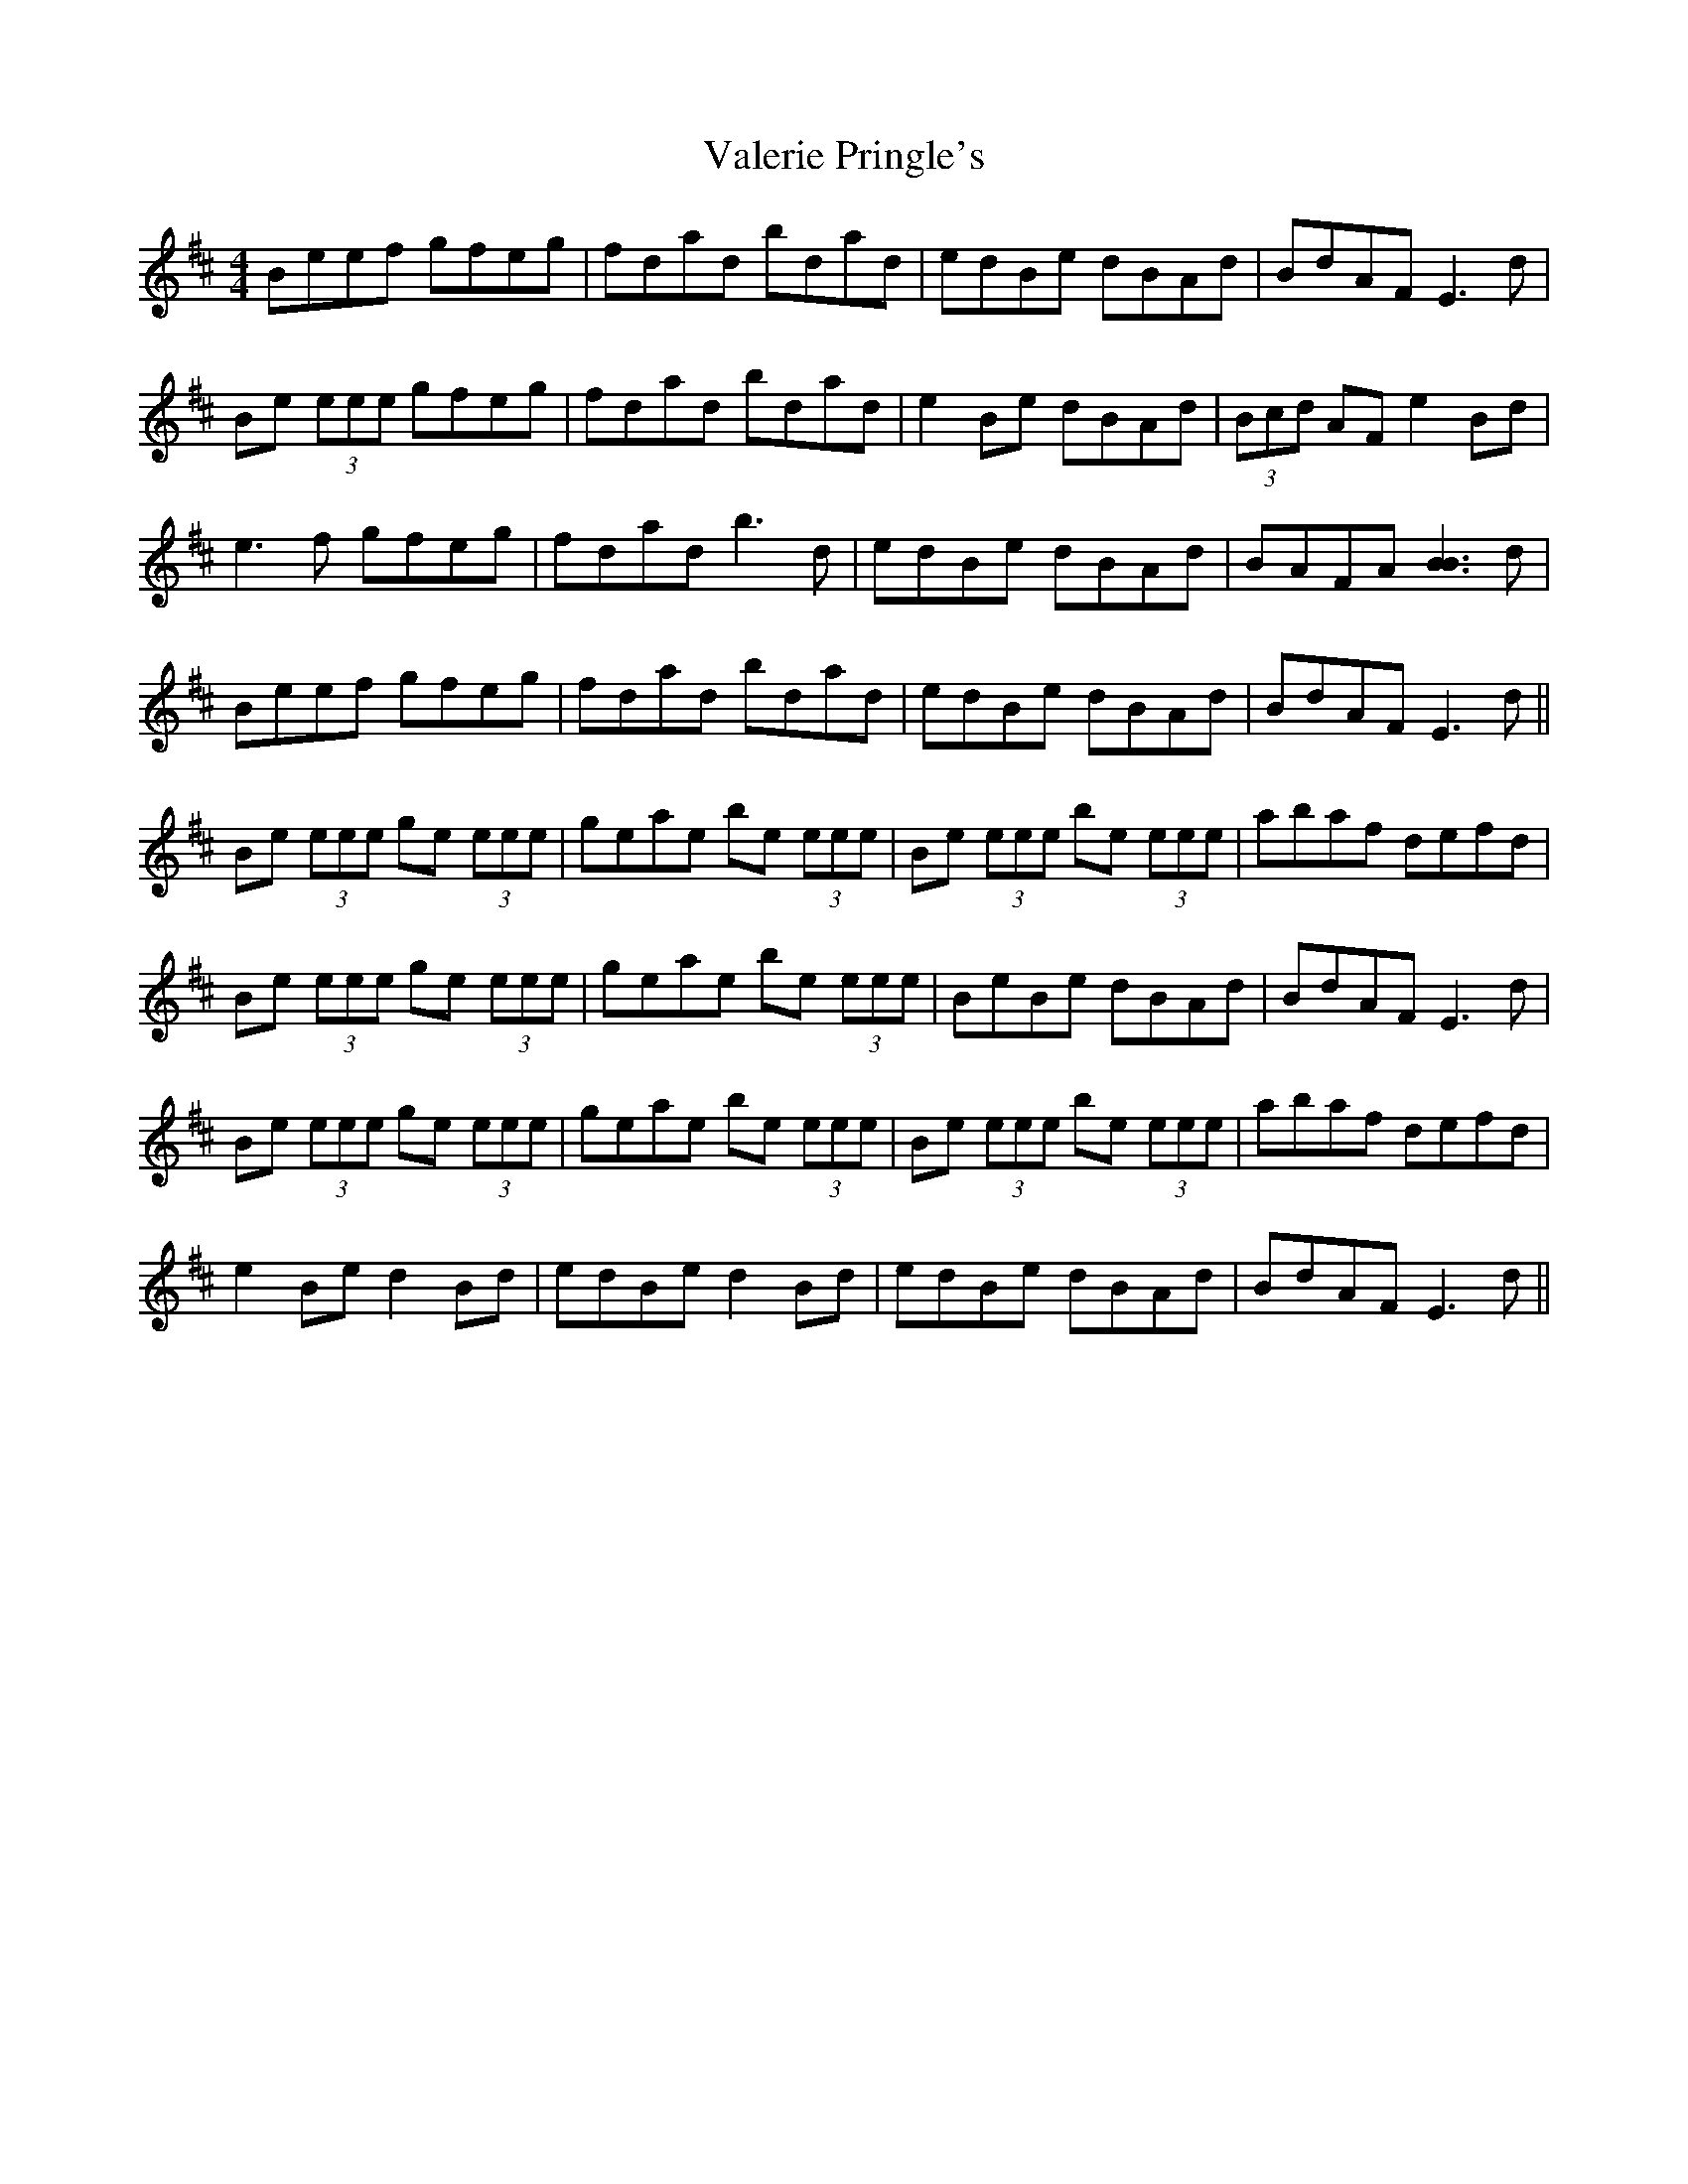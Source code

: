 X: 41701
T: Valerie Pringle's
R: reel
M: 4/4
K: Edorian
Beef gfeg|fdad bdad|edBe dBAd|BdAF E3 d|
Be (3eee gfeg|fdad bdad|e2 Be dBAd|(3Bcd AF e2 Bd|
e3 f gfeg|fdad b3 d|edBe dBAd|BAFA [B3B3] d|
Beef gfeg|fdad bdad|edBe dBAd|BdAF E3 d||
Be (3eee ge (3eee|geae be (3eee|Be (3eee be (3eee|abaf defd|
Be (3eee ge (3eee|geae be (3eee|BeBe dBAd|BdAF E3 d|
Be (3eee ge (3eee|geae be (3eee|Be (3eee be (3eee|abaf defd|
e2 Be d2 Bd|edBe d2 Bd|edBe dBAd|BdAF E3 d||

